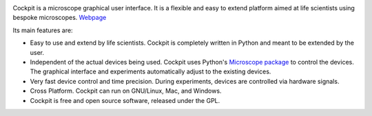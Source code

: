 .. image:: cockpit/resources/bitmaps/cockpit.ico
  :width: 400
  :alt: Cockpit Icon



Cockpit is a microscope graphical user interface.  It is a flexible
and easy to extend platform aimed at life scientists using bespoke
microscopes. `Webpage <https://micronoxford.com/python-microscope-cockpit>`__
 
Its main features are:

- Easy to use and extend by life scientists.  Cockpit is completely
  written in Python and meant to be extended by the user.

- Independent of the actual devices being used.  Cockpit uses Python's
  `Microscope package <https://www.python-microscope.org>`__ to
  control the devices.  The graphical interface and experiments
  automatically adjust to the existing devices.

- Very fast device control and time precision.  During experiments,
  devices are controlled via hardware signals.

- Cross Platform.  Cockpit can run on GNU/Linux, Mac, and Windows.

- Cockpit is free and open source software, released under the GPL.
